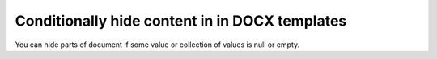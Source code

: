 Conditionally hide content in in DOCX templates
===============================================

You can hide parts of document if some value or collection of values is null or empty.